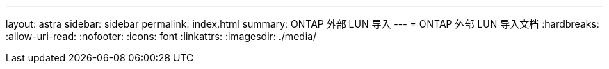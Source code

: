 ---
layout: astra 
sidebar: sidebar 
permalink: index.html 
summary: ONTAP 外部 LUN 导入 
---
= ONTAP 外部 LUN 导入文档
:hardbreaks:
:allow-uri-read: 
:nofooter: 
:icons: font
:linkattrs: 
:imagesdir: ./media/


